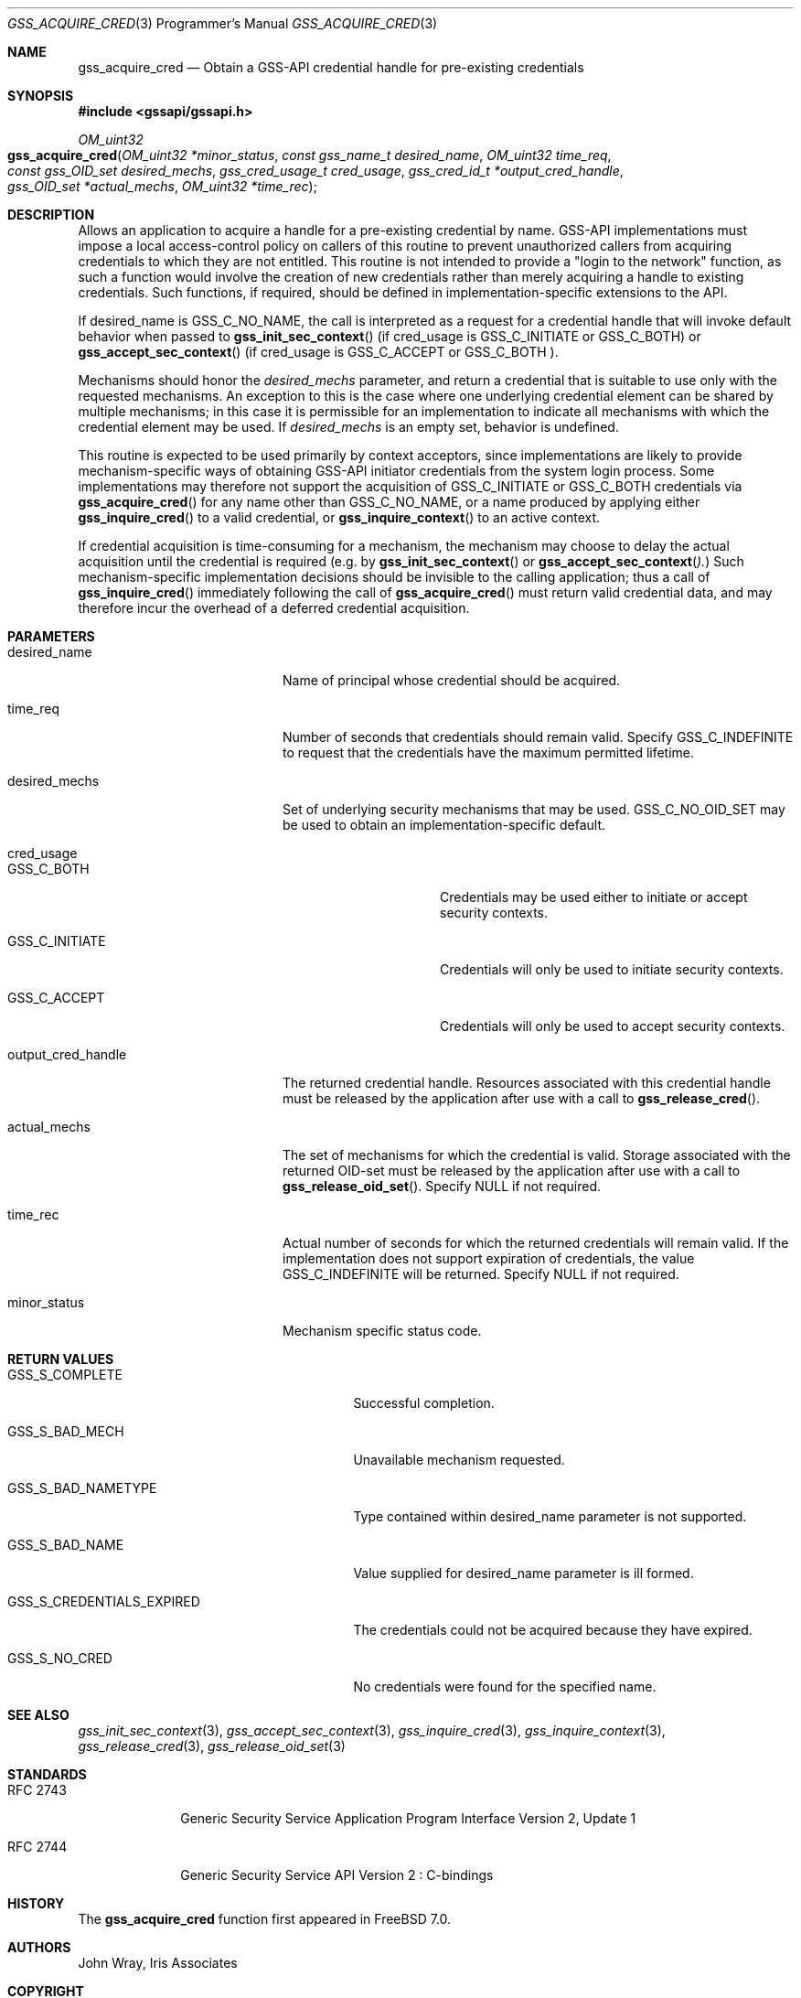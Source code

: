 .\" -*- nroff -*-
.\"
.\" Copyright (c) 2005 Doug Rabson
.\" All rights reserved.
.\"
.\" Redistribution and use in source and binary forms, with or without
.\" modification, are permitted provided that the following conditions
.\" are met:
.\" 1. Redistributions of source code must retain the above copyright
.\"    notice, this list of conditions and the following disclaimer.
.\" 2. Redistributions in binary form must reproduce the above copyright
.\"    notice, this list of conditions and the following disclaimer in the
.\"    documentation and/or other materials provided with the distribution.
.\"
.\" THIS SOFTWARE IS PROVIDED BY THE AUTHOR AND CONTRIBUTORS ``AS IS'' AND
.\" ANY EXPRESS OR IMPLIED WARRANTIES, INCLUDING, BUT NOT LIMITED TO, THE
.\" IMPLIED WARRANTIES OF MERCHANTABILITY AND FITNESS FOR A PARTICULAR PURPOSE
.\" ARE DISCLAIMED.  IN NO EVENT SHALL THE AUTHOR OR CONTRIBUTORS BE LIABLE
.\" FOR ANY DIRECT, INDIRECT, INCIDENTAL, SPECIAL, EXEMPLARY, OR CONSEQUENTIAL
.\" DAMAGES (INCLUDING, BUT NOT LIMITED TO, PROCUREMENT OF SUBSTITUTE GOODS
.\" OR SERVICES; LOSS OF USE, DATA, OR PROFITS; OR BUSINESS INTERRUPTION)
.\" HOWEVER CAUSED AND ON ANY THEORY OF LIABILITY, WHETHER IN CONTRACT, STRICT
.\" LIABILITY, OR TORT (INCLUDING NEGLIGENCE OR OTHERWISE) ARISING IN ANY WAY
.\" OUT OF THE USE OF THIS SOFTWARE, EVEN IF ADVISED OF THE POSSIBILITY OF
.\" SUCH DAMAGE.
.\"
.\"	$FreeBSD: stable/10/lib/libgssapi/gss_acquire_cred.3 236746 2012-06-08 12:09:00Z joel $
.\"
.\" The following commands are required for all man pages.
.Dd January 26, 2010
.Dt GSS_ACQUIRE_CRED 3 PRM
.Os
.Sh NAME
.Nm gss_acquire_cred
.Nd Obtain a GSS-API credential handle for pre-existing credentials
.\" This next command is for sections 2 and 3 only.
.\" .Sh LIBRARY
.Sh SYNOPSIS
.In "gssapi/gssapi.h"
.Ft OM_uint32
.Fo gss_acquire_cred
.Fa "OM_uint32 *minor_status"
.Fa "const gss_name_t desired_name"
.Fa "OM_uint32 time_req"
.Fa "const gss_OID_set desired_mechs"
.Fa "gss_cred_usage_t cred_usage"
.Fa "gss_cred_id_t *output_cred_handle"
.Fa "gss_OID_set *actual_mechs"
.Fa "OM_uint32 *time_rec"
.Fc
.Sh DESCRIPTION
Allows an application to acquire a handle for a pre-existing
credential by name.
GSS-API implementations must impose a local
access-control policy on callers of this routine to prevent
unauthorized callers from acquiring credentials to which they are not
entitled.
This routine is not intended to provide a "login to the
network" function, as such a function would involve the creation of
new credentials rather than merely acquiring a handle to existing
credentials.
Such functions, if required, should be defined in
implementation-specific extensions to the API.
.Pp
If desired_name is
.Dv GSS_C_NO_NAME ,
the call is interpreted as a
request for a credential handle that will invoke default behavior
when passed to
.Fn gss_init_sec_context
(if cred_usage is
.Dv GSS_C_INITIATE
or
.Dv GSS_C_BOTH )
or
.Fn gss_accept_sec_context
(if cred_usage is
.Dv GSS_C_ACCEPT
or
.Dv GSS_C_BOTH ).
.Pp
Mechanisms should honor the
.Fa desired_mechs
parameter,
and return a credential that is suitable to use only with the
requested mechanisms.
An exception to this is the case where one underlying credential
element can be shared by multiple mechanisms;
in this case it is permissible for an implementation to indicate all
mechanisms with which the credential element may be used.
If
.Fa desired_mechs
is an empty set, behavior is undefined.
.Pp
This routine is expected to be used primarily by context acceptors,
since implementations are likely to provide mechanism-specific ways
of obtaining GSS-API initiator credentials from the system login
process.
Some implementations may therefore not support the acquisition of
.Dv GSS_C_INITIATE
or
.Dv GSS_C_BOTH
credentials via
.Fn gss_acquire_cred
for any name other than
.Dv GSS_C_NO_NAME ,
or a name produced by applying either
.Fn gss_inquire_cred
to a valid credential, or
.Fn gss_inquire_context
to an active context.
.Pp
If credential acquisition is time-consuming for a mechanism,
the mechanism may choose to delay the actual acquisition until the
credential is required
(e.g. by
.Fn gss_init_sec_context
or
.Fn gss_accept_sec_context ).
Such mechanism-specific implementation
decisions should be invisible to the calling application;
thus a call of
.Fn gss_inquire_cred
immediately following the call of
.Fn gss_acquire_cred
must return valid credential data,
and may therefore incur the overhead of a deferred credential acquisition.
.Sh PARAMETERS
.Bl -tag -width ".It output_cred_handle"
.It desired_name
Name of principal whose credential should be acquired.
.It time_req
Number of seconds that credentials should remain valid.
Specify
.Dv GSS_C_INDEFINITE
to request that the credentials have the maximum
permitted lifetime.
.It desired_mechs
Set of underlying security mechanisms that may be used.
.Dv GSS_C_NO_OID_SET
may be used to obtain an implementation-specific default.
.It cred_usage
.Bl -tag -width "GSS_C_INITIATE"
.It GSS_C_BOTH
Credentials may be used either to initiate or accept security
contexts.
.It GSS_C_INITIATE
Credentials will only be used to initiate security contexts.
.It GSS_C_ACCEPT
Credentials will only be used to accept security contexts.
.El
.It output_cred_handle
The returned credential handle.
Resources
associated with this credential handle must be released by
the application after use with a call to
.Fn gss_release_cred .
.It actual_mechs
The set of mechanisms for which the credential is valid.
Storage associated with the returned OID-set must be released by the
application after use with a call to
.Fn gss_release_oid_set .
Specify
.Dv NULL if not required.
.It time_rec
Actual number of seconds for which the returned credentials will
remain valid.
If the implementation does not support expiration of credentials,
the value
.Dv GSS_C_INDEFINITE
will be returned.
Specify NULL if not required.
.It minor_status
Mechanism specific status code.
.El
.Sh RETURN VALUES
.Bl -tag -width ".It GSS_S_CREDENTIALS_EXPIRED"
.It GSS_S_COMPLETE
Successful completion.
.It GSS_S_BAD_MECH
Unavailable mechanism requested.
.It GSS_S_BAD_NAMETYPE
Type contained within desired_name parameter is not supported.
.It GSS_S_BAD_NAME
Value supplied for desired_name parameter is ill formed.
.It GSS_S_CREDENTIALS_EXPIRED
The credentials could not be acquired because they have expired.
.It GSS_S_NO_CRED
No credentials were found for the specified name.
.El
.Sh SEE ALSO
.Xr gss_init_sec_context 3 ,
.Xr gss_accept_sec_context 3 ,
.Xr gss_inquire_cred 3 ,
.Xr gss_inquire_context 3 ,
.Xr gss_release_cred 3 ,
.Xr gss_release_oid_set 3
.Sh STANDARDS
.Bl -tag -width ".It RFC 2743"
.It RFC 2743
Generic Security Service Application Program Interface Version 2, Update 1
.It RFC 2744
Generic Security Service API Version 2 : C-bindings
.El
.Sh HISTORY
The
.Nm
function first appeared in
.Fx 7.0 .
.Sh AUTHORS
John Wray, Iris Associates
.Sh COPYRIGHT
Copyright (C) The Internet Society (2000).  All Rights Reserved.
.Pp
This document and translations of it may be copied and furnished to
others, and derivative works that comment on or otherwise explain it
or assist in its implementation may be prepared, copied, published
and distributed, in whole or in part, without restriction of any
kind, provided that the above copyright notice and this paragraph are
included on all such copies and derivative works.  However, this
document itself may not be modified in any way, such as by removing
the copyright notice or references to the Internet Society or other
Internet organizations, except as needed for the purpose of
developing Internet standards in which case the procedures for
copyrights defined in the Internet Standards process must be
followed, or as required to translate it into languages other than
English.
.Pp
The limited permissions granted above are perpetual and will not be
revoked by the Internet Society or its successors or assigns.
.Pp
This document and the information contained herein is provided on an
"AS IS" basis and THE INTERNET SOCIETY AND THE INTERNET ENGINEERING
TASK FORCE DISCLAIMS ALL WARRANTIES, EXPRESS OR IMPLIED, INCLUDING
BUT NOT LIMITED TO ANY WARRANTY THAT THE USE OF THE INFORMATION
HEREIN WILL NOT INFRINGE ANY RIGHTS OR ANY IMPLIED WARRANTIES OF
MERCHANTABILITY OR FITNESS FOR A PARTICULAR PURPOSE.
